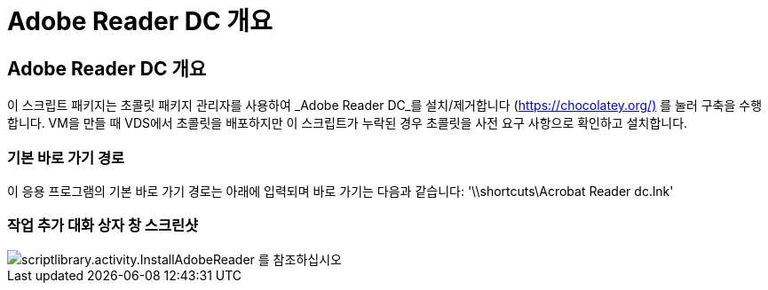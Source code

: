 = Adobe Reader DC 개요




== Adobe Reader DC 개요

이 스크립트 패키지는 초콜릿 패키지 관리자를 사용하여 _Adobe Reader DC_를 설치/제거합니다 (https://chocolatey.org/)[] 를 눌러 구축을 수행합니다. VM을 만들 때 VDS에서 초콜릿을 배포하지만 이 스크립트가 누락된 경우 초콜릿을 사전 요구 사항으로 확인하고 설치합니다.



=== 기본 바로 가기 경로

이 응용 프로그램의 기본 바로 가기 경로는 아래에 입력되며 바로 가기는 다음과 같습니다: '\\shortcuts\Acrobat Reader dc.lnk'



=== 작업 추가 대화 상자 창 스크린샷

image::scriptlibrary.activity.InstallAdobeReader.png[scriptlibrary.activity.InstallAdobeReader 를 참조하십시오]
